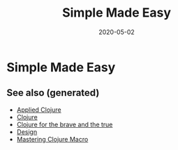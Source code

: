#+TITLE: Simple Made Easy
#+OPTIONS: toc:nil
#+ROAM_ALIAS: simple-made-easy simplicity design talk
#+TAGS: simple-made-easy simplicity design clj rich-hickey talk
#+DATE: 2020-05-02

* Simple Made Easy


** See also (generated)

- [[file:20200430155637-applied_clojure.org][Applied Clojure]]
- [[file:../decks/clojure.org][Clojure]]
- [[file:20200430160432-clojure_for_the_brave_and_the_true.org][Clojure for the brave and the true]]
- [[file:20200430190921-design.org][Design]]
- [[file:20200430155438-mastering_clojure_macro.org][Mastering Clojure Macro]]

